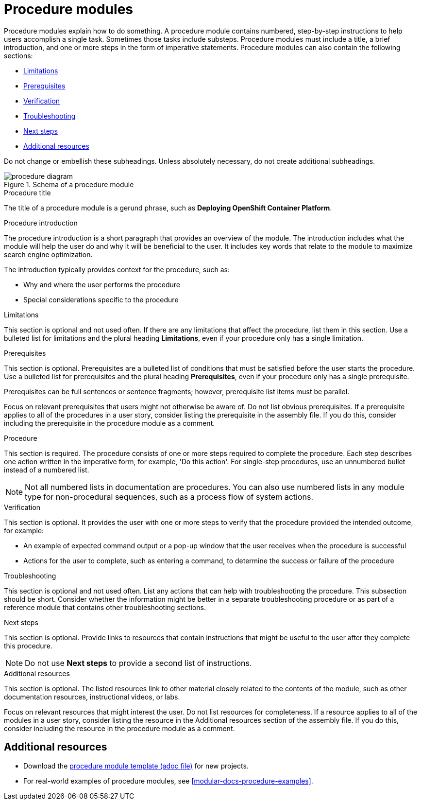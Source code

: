 [id="con-creating-procedure-modules_{context}"]

= Procedure modules

Procedure modules explain how to do something. A procedure module contains numbered, step-by-step instructions to help users accomplish a single task. Sometimes those tasks include substeps. Procedure modules must include a title, a brief introduction, and one or more steps in the form of imperative statements. Procedure modules can also contain the following sections:

* xref:limitations[]
* xref:prerequisites[]
* xref:verification[]
* xref:troubleshooting[]
* xref:next-steps[]
* xref:additional-resources[]

Do not change or embellish these subheadings. Unless absolutely necessary, do not create additional subheadings.

.Schema of a procedure module
image::procedure-diagram.png[]

.Procedure title
The title of a procedure module is a gerund phrase, such as *Deploying OpenShift Container Platform*.

.Procedure introduction
The procedure introduction is a short paragraph that provides an overview of the module. The introduction includes what the module will help the user do and why it will be beneficial to the user. It includes key words that relate to the module to maximize search engine optimization.

The introduction typically provides context for the procedure, such as:

* Why and where the user performs the procedure
* Special considerations specific to the procedure

[id="limitations"]
.Limitations
This section is optional and not used often. If there are any limitations that affect the procedure, list them in this section. Use a bulleted list for limitations and the plural heading *Limitations*, even if your procedure only has a single limitation.

[id="prerequisites"]
.Prerequisites
This section is optional. Prerequisites are a bulleted list of conditions that must be satisfied before the user starts the procedure. Use a bulleted list for prerequisites and the plural heading *Prerequisites*, even if your procedure only has a single prerequisite.

Prerequisites can be full sentences or sentence fragments; however, prerequisite list items must be parallel.

Focus on relevant prerequisites that users might not otherwise be aware of. Do not list obvious prerequisites. If a prerequisite applies to all of the procedures in a user story, consider listing the prerequisite in the assembly file. If you do this, consider including the prerequisite in the procedure module as a comment.

[id="procedure"]
.Procedure
This section is required. The procedure consists of one or more steps required to complete the procedure. Each step describes one action written in the imperative form, for example, 'Do this action'. For single-step procedures, use an unnumbered bullet instead of a numbered list.

NOTE: Not all numbered lists in documentation are procedures. You can also use numbered lists in any module type for non-procedural sequences, such as a process flow of system actions.

[id="verification"]
.Verification
This section is optional. It provides the user with one or more steps to verify that the procedure provided the intended outcome, for example:

* An example of expected command output or a pop-up window that the user receives when the procedure is successful
* Actions for the user to complete, such as entering a command, to determine the success or failure of the procedure

[id="troubleshooting"]
.Troubleshooting
This section is optional and not used often. List any actions that can help with troubleshooting the procedure. This subsection should be short. Consider whether the information might be better in a separate troubleshooting procedure or as part of a reference module that contains other troubleshooting sections.

[id="next-steps"]
.Next steps
This section is optional. Provide links to resources that contain instructions that might be useful to the user after they complete this procedure.

NOTE: Do not use *Next steps* to provide a second list of instructions.

[id="additional-resources"]
.Additional resources
This section is optional. The listed resources link to other material closely related to the contents of the module, such as other documentation resources, instructional videos, or labs.

Focus on relevant resources that might interest the user. Do not list resources for completeness. If a resource applies to all of the modules in a user story, consider listing the resource in the Additional resources section of the assembly file. If you do this, consider including the resource in the procedure module as a comment.



== Additional resources

* Download the link:https://github.com/redhat-documentation/modular-docs/blob/master/modular-docs-manual/files/TEMPLATE_PROCEDURE_doing-one-procedure.adoc[procedure module template (adoc file)] for new projects.
* For real-world examples of procedure modules, see <<modular-docs-procedure-examples>>.
